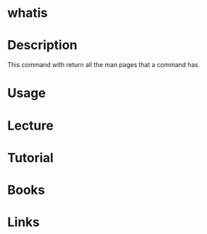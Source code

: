 #+TAGS: man_page man whatis find_man_pages


* whatis
* Description
This command with return all the man pages that a command has.
* Usage
* Lecture
* Tutorial
* Books
* Links
